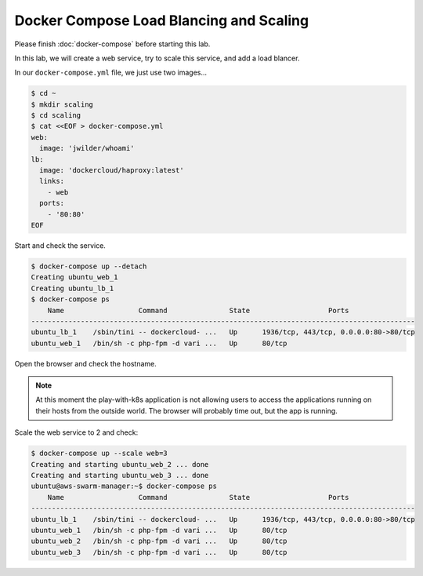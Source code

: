 Docker Compose Load Blancing and Scaling
=========================================

Please finish :doc:`docker-compose` before starting this lab.

In this lab, we will create a web service, try to scale this service, and add a load blancer.

In our ``docker-compose.yml`` file, we just use two images...

.. code-block:: bash

  $ cd ~
  $ mkdir scaling
  $ cd scaling
  $ cat <<EOF > docker-compose.yml
  web:
    image: 'jwilder/whoami'
  lb:
    image: 'dockercloud/haproxy:latest'
    links:
      - web
    ports:
      - '80:80'
  EOF

Start and check the service.

.. code-block:: bash

  $ docker-compose up --detach
  Creating ubuntu_web_1
  Creating ubuntu_lb_1
  $ docker-compose ps
      Name                  Command               State                   Ports
  ---------------------------------------------------------------------------------------------
  ubuntu_lb_1    /sbin/tini -- dockercloud- ...   Up      1936/tcp, 443/tcp, 0.0.0.0:80->80/tcp
  ubuntu_web_1   /bin/sh -c php-fpm -d vari ...   Up      80/tcp

Open the browser and check the hostname.

.. note::
  At this moment the play-with-k8s application is not allowing users to access the applications running on their hosts from the outside world.  The browser will probably time out, but the app is running.

Scale the web service to 2 and check:

.. code-block:: bash

  $ docker-compose up --scale web=3
  Creating and starting ubuntu_web_2 ... done
  Creating and starting ubuntu_web_3 ... done
  ubuntu@aws-swarm-manager:~$ docker-compose ps
      Name                  Command               State                   Ports
  ---------------------------------------------------------------------------------------------
  ubuntu_lb_1    /sbin/tini -- dockercloud- ...   Up      1936/tcp, 443/tcp, 0.0.0.0:80->80/tcp
  ubuntu_web_1   /bin/sh -c php-fpm -d vari ...   Up      80/tcp
  ubuntu_web_2   /bin/sh -c php-fpm -d vari ...   Up      80/tcp
  ubuntu_web_3   /bin/sh -c php-fpm -d vari ...   Up      80/tcp
